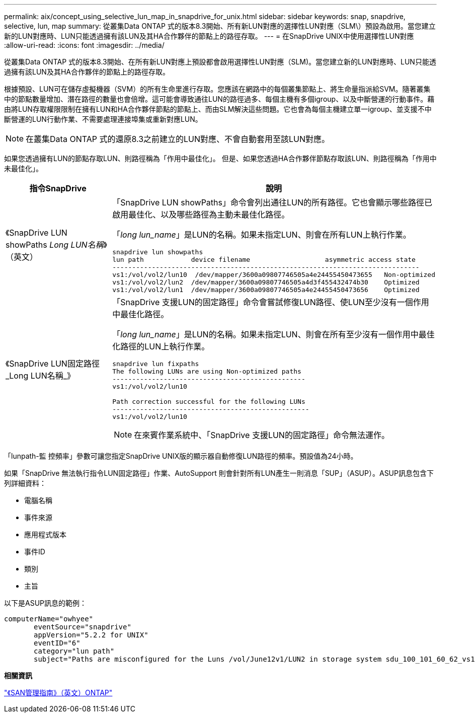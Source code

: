 ---
permalink: aix/concept_using_selective_lun_map_in_snapdrive_for_unix.html 
sidebar: sidebar 
keywords: snap, snapdrive, selective, lun, map 
summary: 從叢集Data ONTAP 式的版本8.3開始、所有新LUN對應的選擇性LUN對應（SLM\）預設為啟用。當您建立新的LUN對應時、LUN只能透過擁有該LUN及其HA合作夥伴的節點上的路徑存取。 
---
= 在SnapDrive UNIX中使用選擇性LUN對應
:allow-uri-read: 
:icons: font
:imagesdir: ../media/


[role="lead"]
從叢集Data ONTAP 式的版本8.3開始、在所有新LUN對應上預設都會啟用選擇性LUN對應（SLM)。當您建立新的LUN對應時、LUN只能透過擁有該LUN及其HA合作夥伴的節點上的路徑存取。

根據預設、LUN可在儲存虛擬機器（SVM）的所有生命里進行存取。您應該在網路中的每個叢集節點上、將生命量指派給SVM。隨著叢集中的節點數量增加、潛在路徑的數量也會倍增。這可能會導致通往LUN的路徑過多、每個主機有多個igroup、以及中斷營運的行動事件。藉由將LUN存取權限限制在擁有LUN和HA合作夥伴節點的節點上、而由SLM解決這些問題。它也會為每個主機建立單一igroup、並支援不中斷營運的LUN行動作業、不需要處理連接埠集或重新對應LUN。


NOTE: 在叢集Data ONTAP 式的還原8.3之前建立的LUN對應、不會自動套用至該LUN對應。

如果您透過擁有LUN的節點存取LUN、則路徑稱為「作用中最佳化」。 但是、如果您透過HA合作夥伴節點存取該LUN、則路徑稱為「作用中未最佳化」。

|===
| 指令SnapDrive | 說明 


 a| 
《SnapDrive LUN showPaths _Long LUN名稱_》（英文）
 a| 
「SnapDrive LUN showPaths」命令會列出通往LUN的所有路徑。它也會顯示哪些路徑已啟用最佳化、以及哪些路徑為主動未最佳化路徑。

「_long lun_name_」是LUN的名稱。如果未指定LUN、則會在所有LUN上執行作業。

[listing]
----
snapdrive lun showpaths
lun path            device filename                   asymmetric access state
------------------------------------------------------------------------------
vs1:/vol/vol2/lun10  /dev/mapper/3600a09807746505a4e24455450473655   Non-optimized
vs1:/vol/vol2/lun2  /dev/mapper/3600a09807746505a4d3f455432474b30    Optimized
vs1:/vol/vol2/lun1  /dev/mapper/3600a09807746505a4e24455450473656    Optimized
----


 a| 
《SnapDrive LUN固定路徑_Long LUN名稱_》
 a| 
「SnapDrive 支援LUN的固定路徑」命令會嘗試修復LUN路徑、使LUN至少沒有一個作用中最佳化路徑。

「_long lun_name_」是LUN的名稱。如果未指定LUN、則會在所有至少沒有一個作用中最佳化路徑的LUN上執行作業。

[listing]
----
snapdrive lun fixpaths
The following LUNs are using Non-optimized paths
-------------------------------------------------
vs1:/vol/vol2/lun10

Path correction successful for the following LUNs
--------------------------------------------------
vs1:/vol/vol2/lun10
----

NOTE: 在來賓作業系統中、「SnapDrive 支援LUN的固定路徑」命令無法運作。

|===
「lunpath-監 控頻率」參數可讓您指定SnapDrive UNIX版的顯示器自動修復LUN路徑的頻率。預設值為24小時。

如果「SnapDrive 無法執行指令LUN固定路徑」作業、AutoSupport 則會針對所有LUN產生一則消息「SUP」（ASUP）。ASUP訊息包含下列詳細資料：

* 電腦名稱
* 事件來源
* 應用程式版本
* 事件ID
* 類別
* 主旨


以下是ASUP訊息的範例：

[listing]
----
computerName="owhyee"
       eventSource="snapdrive"
       appVersion="5.2.2 for UNIX"
       eventID="6"
       category="lun path"
       subject="Paths are misconfigured for the Luns /vol/June12v1/LUN2 in storage system sdu_100_101_60_62_vs1 on owhyee host."
----
*相關資訊*

http://docs.netapp.com/ontap-9/topic/com.netapp.doc.dot-cm-sanag/home.html["《SAN管理指南》（英文）ONTAP"]
